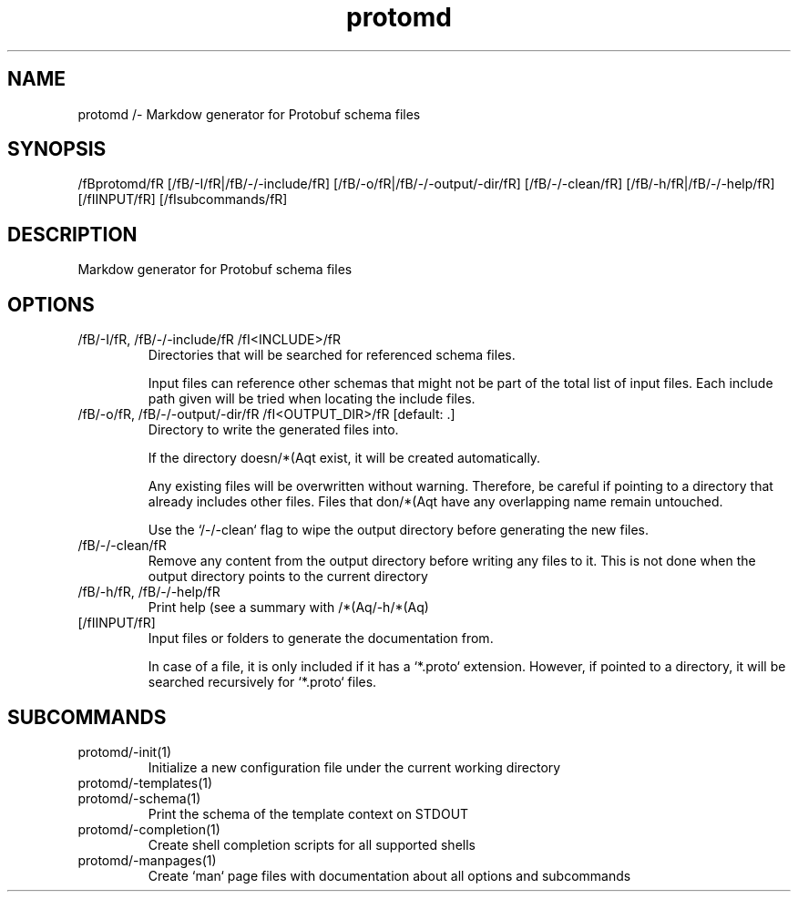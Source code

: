 .ie /n(.g .ds Aq /(aq
.el .ds Aq '
.TH protomd 1  "protomd " 
.SH NAME
protomd /- Markdow generator for Protobuf schema files
.SH SYNOPSIS
/fBprotomd/fR [/fB/-I/fR|/fB/-/-include/fR] [/fB/-o/fR|/fB/-/-output/-dir/fR] [/fB/-/-clean/fR] [/fB/-h/fR|/fB/-/-help/fR] [/fIINPUT/fR] [/fIsubcommands/fR]
.SH DESCRIPTION
Markdow generator for Protobuf schema files
.SH OPTIONS
.TP
/fB/-I/fR, /fB/-/-include/fR /fI<INCLUDE>/fR
Directories that will be searched for referenced schema files.

Input files can reference other schemas that might not be part of the total list of input files. Each include path given will be tried when locating the include files.
.TP
/fB/-o/fR, /fB/-/-output/-dir/fR /fI<OUTPUT_DIR>/fR [default: .]
Directory to write the generated files into.

If the directory doesn/*(Aqt exist, it will be created automatically.

Any existing files will be overwritten without warning. Therefore, be careful if pointing to a directory that already includes other files. Files that don/*(Aqt have any overlapping name remain untouched.

Use the `/-/-clean` flag to wipe the output directory before generating the new files.
.TP
/fB/-/-clean/fR
Remove any content from the output directory before writing any files to it. This is not done when the output directory points to the current directory
.TP
/fB/-h/fR, /fB/-/-help/fR
Print help (see a summary with /*(Aq/-h/*(Aq)
.TP
[/fIINPUT/fR]
Input files or folders to generate the documentation from.

In case of a file, it is only included if it has a `*.proto` extension. However, if pointed to a directory, it will be searched recursively for `*.proto` files.
.SH SUBCOMMANDS
.TP
protomd/-init(1)
Initialize a new configuration file under the current working directory
.TP
protomd/-templates(1)
.TP
protomd/-schema(1)
Print the schema of the template context on STDOUT
.TP
protomd/-completion(1)
Create shell completion scripts for all supported shells
.TP
protomd/-manpages(1)
Create `man` page files with documentation about all options and subcommands
